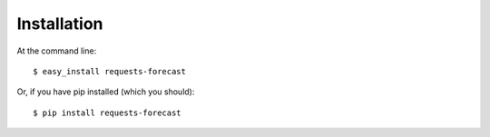 ============
Installation
============

At the command line::

    $ easy_install requests-forecast

Or, if you have pip installed (which you should)::

    $ pip install requests-forecast
